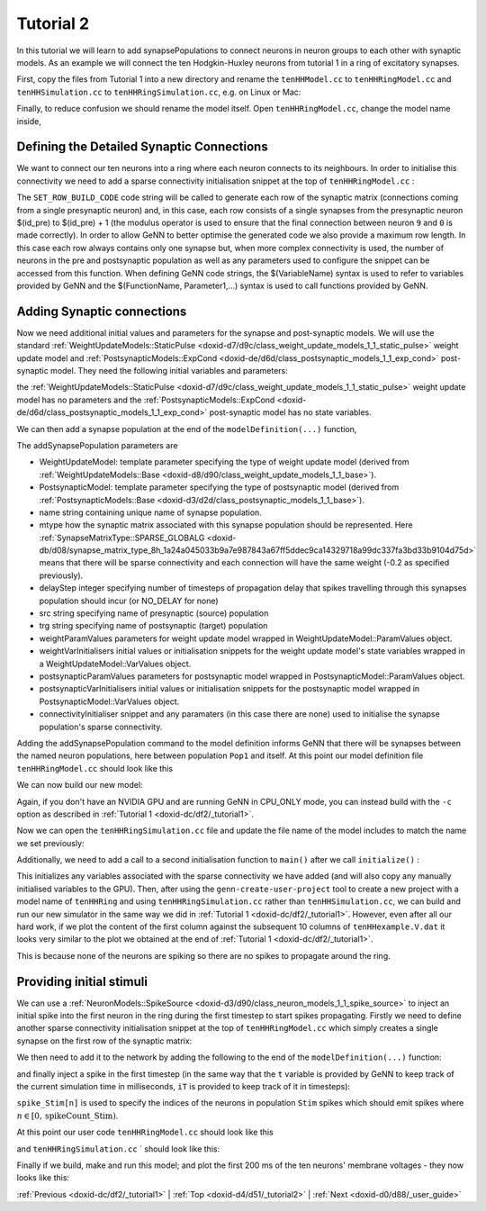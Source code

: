 .. index:: pair: page; Tutorial 2
.. _doxid-d4/d51/_tutorial2:

Tutorial 2
==========

In this tutorial we will learn to add synapsePopulations to connect neurons in neuron groups to each other with synaptic models. As an example we will connect the ten Hodgkin-Huxley neurons from tutorial 1 in a ring of excitatory synapses.

First, copy the files from Tutorial 1 into a new directory and rename the ``tenHHModel.cc`` to ``tenHHRingModel.cc`` and ``tenHHSimulation.cc`` to ``tenHHRingSimulation.cc``, e.g. on Linux or Mac:

.. ref-code-block:: cpp

	>> cp -r tenHH_project tenHHRing_project
	>> cd tenHHRing_project
	>> mv tenHHModel.cc tenHHRingModel.cc
	>> mv tenHHSimulation.cc tenHHRingSimulation.cc

Finally, to reduce confusion we should rename the model itself. Open ``tenHHRingModel.cc``, change the model name inside,

.. ref-code-block:: cpp

	model.:ref:`setName <doxid-d1/de7/class_model_spec_1ada1aff7a94eeb36dff721f09d5cf94b4>`("tenHHRing");



.. _doxid-d4/d51/_tutorial2_1SynapseMatrix:

Defining the Detailed Synaptic Connections
~~~~~~~~~~~~~~~~~~~~~~~~~~~~~~~~~~~~~~~~~~

We want to connect our ten neurons into a ring where each neuron connects to its neighbours. In order to initialise this connectivity we need to add a sparse connectivity initialisation snippet at the top of ``tenHHRingModel.cc`` :

.. ref-code-block:: cpp

	class Ring : public :ref:`InitSparseConnectivitySnippet::Base <doxid-d8/d82/class_init_sparse_connectivity_snippet_1_1_base>`
	{
	public:
	    :ref:`DECLARE_SNIPPET <doxid-de/d6c/snippet_8h_1ac5727a6720d28f034afadde948ed6e9a>`(Ring, 0);
	    :ref:`SET_ROW_BUILD_CODE <doxid-db/d4c/init_sparse_connectivity_snippet_8h_1a3758f6bc5bc997383426d5f277b8acc9>`(
	        "$(addSynapse, ($(id_pre) + 1) % $(num_post));\n"
	        "$(endRow);\n");
	    :ref:`SET_MAX_ROW_LENGTH <doxid-db/d4c/init_sparse_connectivity_snippet_8h_1a338915170111c85ba647e848d28ee2a9>`(1);
	};
	:ref:`IMPLEMENT_SNIPPET <doxid-de/d6c/snippet_8h_1af3c47debe5fc34060e716d7db25462ab>`(Ring);

The ``SET_ROW_BUILD_CODE`` code string will be called to generate each row of the synaptic matrix (connections coming from a single presynaptic neuron) and, in this case, each row consists of a single synapses from the presynaptic neuron $(id_pre) to $(id_pre) + 1 (the modulus operator is used to ensure that the final connection between neuron ``9`` and ``0`` is made correctly). In order to allow GeNN to better optimise the generated code we also provide a maximum row length. In this case each row always contains only one synapse but, when more complex connectivity is used, the number of neurons in the pre and postsynaptic population as well as any parameters used to configure the snippet can be accessed from this function. When defining GeNN code strings, the $(VariableName) syntax is used to refer to variables provided by GeNN and the $(FunctionName, Parameter1,...) syntax is used to call functions provided by GeNN.





.. _doxid-d4/d51/_tutorial2_1addSynapse:

Adding Synaptic connections
~~~~~~~~~~~~~~~~~~~~~~~~~~~

Now we need additional initial values and parameters for the synapse and post-synaptic models. We will use the standard :ref:`WeightUpdateModels::StaticPulse <doxid-d7/d9c/class_weight_update_models_1_1_static_pulse>` weight update model and :ref:`PostsynapticModels::ExpCond <doxid-de/d6d/class_postsynaptic_models_1_1_exp_cond>` post-synaptic model. They need the following initial variables and parameters:

.. ref-code-block:: cpp

	WeightUpdateModels::StaticPulse::VarValues s_ini(
	    -0.2); // 0 - g: the synaptic conductance value
	
	:ref:`PostsynapticModels::ExpCond::ParamValues <doxid-db/dd1/class_snippet_1_1_value_base>` ps_p(
	    1.0,    // 0 - tau_S: decay time constant for S [ms]
	    -80.0); // 1 - Erev: Reversal potential

the :ref:`WeightUpdateModels::StaticPulse <doxid-d7/d9c/class_weight_update_models_1_1_static_pulse>` weight update model has no parameters and the :ref:`PostsynapticModels::ExpCond <doxid-de/d6d/class_postsynaptic_models_1_1_exp_cond>` post-synaptic model has no state variables.

We can then add a synapse population at the end of the ``modelDefinition(...)`` function,

.. ref-code-block:: cpp

	model.:ref:`addSynapsePopulation <doxid-d1/de7/class_model_spec_1abd4e9128a5d4f5f993907134218af0c2>`<:ref:`WeightUpdateModels::StaticPulse <doxid-d7/d9c/class_weight_update_models_1_1_static_pulse>`, :ref:`PostsynapticModels::ExpCond <doxid-de/d6d/class_postsynaptic_models_1_1_exp_cond>`>(
	    "Pop1self", :ref:`SynapseMatrixType::SPARSE_GLOBALG <doxid-db/d08/synapse_matrix_type_8h_1a24a045033b9a7e987843a67ff5ddec9ca14329718a99dc337fa3bd33b9104d75d>`, 10,
	    "Pop1", "Pop1",
	    {}, s_ini,
	    ps_p, {},
	    initConnectivity<Ring>());

The addSynapsePopulation parameters are

* WeightUpdateModel: template parameter specifying the type of weight update model (derived from :ref:`WeightUpdateModels::Base <doxid-d8/d90/class_weight_update_models_1_1_base>`).

* PostsynapticModel: template parameter specifying the type of postsynaptic model (derived from :ref:`PostsynapticModels::Base <doxid-d3/d2d/class_postsynaptic_models_1_1_base>`).

* name string containing unique name of synapse population.

* mtype how the synaptic matrix associated with this synapse population should be represented. Here :ref:`SynapseMatrixType::SPARSE_GLOBALG <doxid-db/d08/synapse_matrix_type_8h_1a24a045033b9a7e987843a67ff5ddec9ca14329718a99dc337fa3bd33b9104d75d>` means that there will be sparse connectivity and each connection will have the same weight (-0.2 as specified previously).

* delayStep integer specifying number of timesteps of propagation delay that spikes travelling through this synapses population should incur (or NO_DELAY for none)

* src string specifying name of presynaptic (source) population

* trg string specifying name of postsynaptic (target) population

* weightParamValues parameters for weight update model wrapped in WeightUpdateModel::ParamValues object.

* weightVarInitialisers initial values or initialisation snippets for the weight update model's state variables wrapped in a WeightUpdateModel::VarValues object.

* postsynapticParamValues parameters for postsynaptic model wrapped in PostsynapticModel::ParamValues object.

* postsynapticVarInitialisers initial values or initialisation snippets for the postsynaptic model wrapped in PostsynapticModel::VarValues object.

* connectivityInitialiser snippet and any paramaters (in this case there are none) used to initialise the synapse population's sparse connectivity.

Adding the addSynapsePopulation command to the model definition informs GeNN that there will be synapses between the named neuron populations, here between population ``Pop1`` and itself. At this point our model definition file ``tenHHRingModel.cc`` should look like this

.. ref-code-block:: cpp

	// Model definition file tenHHRing.cc
	#include "modelSpec.h"
	
	class Ring : public :ref:`InitSparseConnectivitySnippet::Base <doxid-d8/d82/class_init_sparse_connectivity_snippet_1_1_base>`
	{
	public:
	    :ref:`DECLARE_SNIPPET <doxid-de/d6c/snippet_8h_1ac5727a6720d28f034afadde948ed6e9a>`(Ring, 0);
	    :ref:`SET_ROW_BUILD_CODE <doxid-db/d4c/init_sparse_connectivity_snippet_8h_1a3758f6bc5bc997383426d5f277b8acc9>`(
	        "$(addSynapse, ($(id_pre) + 1) % $(num_post));\n"
	        "$(endRow);\n");
	    :ref:`SET_MAX_ROW_LENGTH <doxid-db/d4c/init_sparse_connectivity_snippet_8h_1a338915170111c85ba647e848d28ee2a9>`(1);
	};
	:ref:`IMPLEMENT_SNIPPET <doxid-de/d6c/snippet_8h_1af3c47debe5fc34060e716d7db25462ab>`(Ring);
	
	void modelDefinition(:ref:`ModelSpec <doxid-d1/de7/class_model_spec>` &model)
	{
	    // definition of tenHHRing
	    model.:ref:`setDT <doxid-d1/de7/class_model_spec_1a329236a3b07044b82bfda5b4f741d8e1>`(0.1);
	    model.:ref:`setName <doxid-d1/de7/class_model_spec_1ada1aff7a94eeb36dff721f09d5cf94b4>`("tenHHRing");
	
	    :ref:`NeuronModels::TraubMiles::ParamValues <doxid-db/dd1/class_snippet_1_1_value_base>` p(
	        7.15,       // 0 - gNa: Na conductance in muS
	        50.0,       // 1 - ENa: Na equi potential in mV
	        1.43,       // 2 - gK: K conductance in muS
	        -95.0,      // 3 - EK: K equi potential in mV
	        0.02672,    // 4 - gl: leak conductance in muS
	        -63.563,    // 5 - El: leak equi potential in mV
	        0.143);     // 6 - Cmem: membr. capacity density in nF
	
	    :ref:`NeuronModels::TraubMiles::VarValues <doxid-d8/d31/class_models_1_1_var_init_container_base>` ini(
	        -60.0,         // 0 - membrane potential V
	        0.0529324,     // 1 - prob. for Na channel activation m
	        0.3176767,     // 2 - prob. for not Na channel blocking h
	        0.5961207);    // 3 - prob. for K channel activation n
	
	    model.:ref:`addNeuronPopulation <doxid-d1/de7/class_model_spec_1a0b765be273f3c6cec15092d7dbfdd52b>`<:ref:`NeuronModels::TraubMiles <doxid-d6/d4a/class_neuron_models_1_1_traub_miles>`>("Pop1", 10, p, ini);
	
	    WeightUpdateModels::StaticPulse::VarValues s_ini(
	         -0.2); // 0 - g: the synaptic conductance value
	
	    :ref:`PostsynapticModels::ExpCond::ParamValues <doxid-db/dd1/class_snippet_1_1_value_base>` ps_p(
	        1.0,    // 0 - tau_S: decay time constant for S [ms]
	        -80.0); // 1 - Erev: Reversal potential
	
	    model.:ref:`addSynapsePopulation <doxid-d1/de7/class_model_spec_1abd4e9128a5d4f5f993907134218af0c2>`<:ref:`WeightUpdateModels::StaticPulse <doxid-d7/d9c/class_weight_update_models_1_1_static_pulse>`, :ref:`PostsynapticModels::ExpCond <doxid-de/d6d/class_postsynaptic_models_1_1_exp_cond>`>(
	        "Pop1self", :ref:`SynapseMatrixType::SPARSE_GLOBALG <doxid-db/d08/synapse_matrix_type_8h_1a24a045033b9a7e987843a67ff5ddec9ca14329718a99dc337fa3bd33b9104d75d>`, 100,
	        "Pop1", "Pop1",
	        {}, s_ini,
	        ps_p, {},
	        initConnectivity<Ring>());
	}

We can now build our new model:

.. ref-code-block:: cpp

	>> genn-buildmodel.sh tenHHRingModel.cc

Again, if you don't have an NVIDIA GPU and are running GeNN in CPU_ONLY mode, you can instead build with the ``-c`` option as described in :ref:`Tutorial 1 <doxid-dc/df2/_tutorial1>`.

Now we can open the ``tenHHRingSimulation.cc`` file and update the file name of the model includes to match the name we set previously:

.. ref-code-block:: cpp

	// tenHHRingModel simulation code
	#include "tenHHRing_CODE/definitions.h"

Additionally, we need to add a call to a second initialisation function to ``main()`` after we call ``initialize()`` :

.. ref-code-block:: cpp

	initializeSparse();

This initializes any variables associated with the sparse connectivity we have added (and will also copy any manually initialised variables to the GPU). Then, after using the ``genn-create-user-project`` tool to create a new project with a model name of ``tenHHRing`` and using ``tenHHRingSimulation.cc`` rather than ``tenHHSimulation.cc``, we can build and run our new simulator in the same way we did in :ref:`Tutorial 1 <doxid-dc/df2/_tutorial1>`. However, even after all our hard work, if we plot the content of the first column against the subsequent 10 columns of ``tenHHexample.V.dat`` it looks very similar to the plot we obtained at the end of :ref:`Tutorial 1 <doxid-dc/df2/_tutorial1>`.

.. image:: tenHHRingexample1.png



.. image:: tenHHRingexample1.png
	:alt: width=10cm

This is because none of the neurons are spiking so there are no spikes to propagate around the ring.





.. _doxid-d4/d51/_tutorial2_1initialConditions:

Providing initial stimuli
~~~~~~~~~~~~~~~~~~~~~~~~~

We can use a :ref:`NeuronModels::SpikeSource <doxid-d3/d90/class_neuron_models_1_1_spike_source>` to inject an initial spike into the first neuron in the ring during the first timestep to start spikes propagating. Firstly we need to define another sparse connectivity initialisation snippet at the top of ``tenHHRingModel.cc`` which simply creates a single synapse on the first row of the synaptic matrix:

.. ref-code-block:: cpp

	class FirstToFirst : public :ref:`InitSparseConnectivitySnippet::Base <doxid-d8/d82/class_init_sparse_connectivity_snippet_1_1_base>`
	{
	public:
	    :ref:`DECLARE_SNIPPET <doxid-de/d6c/snippet_8h_1ac5727a6720d28f034afadde948ed6e9a>`(FirstToFirst, 0);
	    :ref:`SET_ROW_BUILD_CODE <doxid-db/d4c/init_sparse_connectivity_snippet_8h_1a3758f6bc5bc997383426d5f277b8acc9>`(
	        "if($(id_pre) == 0) {\n"
	        "   $(addSynapse, $(id_pre));\n"
	        "}\n"
	        "$(endRow);\n");
	    :ref:`SET_MAX_ROW_LENGTH <doxid-db/d4c/init_sparse_connectivity_snippet_8h_1a338915170111c85ba647e848d28ee2a9>`(1);
	};
	:ref:`IMPLEMENT_SNIPPET <doxid-de/d6c/snippet_8h_1af3c47debe5fc34060e716d7db25462ab>`(FirstToFirst);

We then need to add it to the network by adding the following to the end of the ``modelDefinition(...)`` function:

.. ref-code-block:: cpp

	model.:ref:`addNeuronPopulation <doxid-d1/de7/class_model_spec_1a0b765be273f3c6cec15092d7dbfdd52b>`<:ref:`NeuronModels::SpikeSource <doxid-d3/d90/class_neuron_models_1_1_spike_source>`>("Stim", 1, {}, {});
	model.:ref:`addSynapsePopulation <doxid-d1/de7/class_model_spec_1abd4e9128a5d4f5f993907134218af0c2>`<:ref:`WeightUpdateModels::StaticPulse <doxid-d7/d9c/class_weight_update_models_1_1_static_pulse>`, :ref:`PostsynapticModels::ExpCond <doxid-de/d6d/class_postsynaptic_models_1_1_exp_cond>`>(
	    "StimPop1", :ref:`SynapseMatrixType::SPARSE_GLOBALG <doxid-db/d08/synapse_matrix_type_8h_1a24a045033b9a7e987843a67ff5ddec9ca14329718a99dc337fa3bd33b9104d75d>`, :ref:`NO_DELAY <doxid-db/dd1/model_spec_8h_1a291aa33d0e485ee09a6881cf8056e13c>`,
	    "Stim", "Pop1",
	    {}, s_ini,
	    ps_p, {},
	    initConnectivity<FirstToFirst>());

and finally inject a spike in the first timestep (in the same way that the ``t`` variable is provided by GeNN to keep track of the current simulation time in milliseconds, ``iT`` is provided to keep track of it in timesteps):

.. ref-code-block:: cpp

	if(iT == 0) {
	    spikeCount_Stim = 1;
	    spike_Stim[0] = 0;
	    pushStimCurrentSpikesToDevice();
	}

``spike_Stim[n]`` is used to specify the indices of the neurons in population ``Stim`` spikes which should emit spikes where :math:`n \in [0, \mbox{spikeCount\_Stim} )`.

At this point our user code ``tenHHRingModel.cc`` should look like this

.. ref-code-block:: cpp

	// Model definintion file tenHHRing.cc
	#include "modelSpec.h"
	
	class Ring : public :ref:`InitSparseConnectivitySnippet::Base <doxid-d8/d82/class_init_sparse_connectivity_snippet_1_1_base>`
	{
	public:
	    :ref:`DECLARE_SNIPPET <doxid-de/d6c/snippet_8h_1ac5727a6720d28f034afadde948ed6e9a>`(Ring, 0);
	    :ref:`SET_ROW_BUILD_CODE <doxid-db/d4c/init_sparse_connectivity_snippet_8h_1a3758f6bc5bc997383426d5f277b8acc9>`(
	        "$(addSynapse, ($(id_pre) + 1) % $(num_post));\n"
	        "$(endRow);\n");
	    :ref:`SET_MAX_ROW_LENGTH <doxid-db/d4c/init_sparse_connectivity_snippet_8h_1a338915170111c85ba647e848d28ee2a9>`(1);
	};
	:ref:`IMPLEMENT_SNIPPET <doxid-de/d6c/snippet_8h_1af3c47debe5fc34060e716d7db25462ab>`(Ring);
	
	class FirstToFirst : public :ref:`InitSparseConnectivitySnippet::Base <doxid-d8/d82/class_init_sparse_connectivity_snippet_1_1_base>`
	{
	public:
	    :ref:`DECLARE_SNIPPET <doxid-de/d6c/snippet_8h_1ac5727a6720d28f034afadde948ed6e9a>`(FirstToFirst, 0);
	    :ref:`SET_ROW_BUILD_CODE <doxid-db/d4c/init_sparse_connectivity_snippet_8h_1a3758f6bc5bc997383426d5f277b8acc9>`(
	        "if($(id_pre) == 0) {\n"
	        "   $(addSynapse, $(id_pre));\n"
	        "}\n"
	        "$(endRow);\n");
	    :ref:`SET_MAX_ROW_LENGTH <doxid-db/d4c/init_sparse_connectivity_snippet_8h_1a338915170111c85ba647e848d28ee2a9>`(1);
	};
	:ref:`IMPLEMENT_SNIPPET <doxid-de/d6c/snippet_8h_1af3c47debe5fc34060e716d7db25462ab>`(FirstToFirst);
	
	void modelDefinition(:ref:`ModelSpec <doxid-d1/de7/class_model_spec>` &model)
	{
	    // definition of tenHHRing
	    model.:ref:`setDT <doxid-d1/de7/class_model_spec_1a329236a3b07044b82bfda5b4f741d8e1>`(0.1);
	    model.:ref:`setName <doxid-d1/de7/class_model_spec_1ada1aff7a94eeb36dff721f09d5cf94b4>`("tenHHRing");
	
	    :ref:`NeuronModels::TraubMiles::ParamValues <doxid-db/dd1/class_snippet_1_1_value_base>` p(
	        7.15,       // 0 - gNa: Na conductance in muS
	        50.0,       // 1 - ENa: Na equi potential in mV
	        1.43,       // 2 - gK: K conductance in muS
	        -95.0,      // 3 - EK: K equi potential in mV
	        0.02672,    // 4 - gl: leak conductance in muS
	        -63.563,    // 5 - El: leak equi potential in mV
	        0.143);     // 6 - Cmem: membr. capacity density in nF
	
	    :ref:`NeuronModels::TraubMiles::VarValues <doxid-d8/d31/class_models_1_1_var_init_container_base>` ini(
	        -60.0,         // 0 - membrane potential V
	        0.0529324,     // 1 - prob. for Na channel activation m
	        0.3176767,     // 2 - prob. for not Na channel blocking h
	        0.5961207);    // 3 - prob. for K channel activation n
	
	    model.:ref:`addNeuronPopulation <doxid-d1/de7/class_model_spec_1a0b765be273f3c6cec15092d7dbfdd52b>`<:ref:`NeuronModels::TraubMiles <doxid-d6/d4a/class_neuron_models_1_1_traub_miles>`>("Pop1", 10, p, ini);
	    model.:ref:`addNeuronPopulation <doxid-d1/de7/class_model_spec_1a0b765be273f3c6cec15092d7dbfdd52b>`<:ref:`NeuronModels::SpikeSource <doxid-d3/d90/class_neuron_models_1_1_spike_source>`>("Stim", 1, {}, {});
	
	    WeightUpdateModels::StaticPulse::VarValues s_ini(
	         -0.2); // 0 - g: the synaptic conductance value
	
	    :ref:`PostsynapticModels::ExpCond::ParamValues <doxid-db/dd1/class_snippet_1_1_value_base>` ps_p(
	        1.0,    // 0 - tau_S: decay time constant for S [ms]
	        -80.0); // 1 - Erev: Reversal potential
	
	    model.:ref:`addSynapsePopulation <doxid-d1/de7/class_model_spec_1abd4e9128a5d4f5f993907134218af0c2>`<:ref:`WeightUpdateModels::StaticPulse <doxid-d7/d9c/class_weight_update_models_1_1_static_pulse>`, :ref:`PostsynapticModels::ExpCond <doxid-de/d6d/class_postsynaptic_models_1_1_exp_cond>`>(
	        "Pop1self", :ref:`SynapseMatrixType::SPARSE_GLOBALG <doxid-db/d08/synapse_matrix_type_8h_1a24a045033b9a7e987843a67ff5ddec9ca14329718a99dc337fa3bd33b9104d75d>`, 100,
	        "Pop1", "Pop1",
	        {}, s_ini,
	        ps_p, {},
	        initConnectivity<Ring>());
	
	    model.:ref:`addSynapsePopulation <doxid-d1/de7/class_model_spec_1abd4e9128a5d4f5f993907134218af0c2>`<:ref:`WeightUpdateModels::StaticPulse <doxid-d7/d9c/class_weight_update_models_1_1_static_pulse>`, :ref:`PostsynapticModels::ExpCond <doxid-de/d6d/class_postsynaptic_models_1_1_exp_cond>`>(
	        "StimPop1", :ref:`SynapseMatrixType::SPARSE_GLOBALG <doxid-db/d08/synapse_matrix_type_8h_1a24a045033b9a7e987843a67ff5ddec9ca14329718a99dc337fa3bd33b9104d75d>`, :ref:`NO_DELAY <doxid-db/dd1/model_spec_8h_1a291aa33d0e485ee09a6881cf8056e13c>`,
	        "Stim", "Pop1",
	        {}, s_ini,
	        ps_p, {},
	        initConnectivity<FirstToFirst>());
	}

and ``tenHHRingSimulation.cc`` ` should look like this:

.. ref-code-block:: cpp

	// Standard C++ includes
	#include <fstream>
	
	// tenHHRing simulation code
	#include "tenHHRing_CODE/definitions.h"
	
	int main()
	{
	    allocateMem();
	    initialize();
	    initializeSparse();
	
	    std::ofstream os("tenHHRing_output.V.dat");
	    while(t < 200.0f) {
	        if(iT == 0) {
	            glbSpkStim[0] = 0;
	            glbSpkCntStim[0] = 1;
	            pushStimCurrentSpikesToDevice();
	        }
	
	        stepTimeU();
	        pullVPop1FromDevice();
	
	        os << t << " ";
	        for (int j= 0; j < 10; j++) {
	            os << VPop1[j] << " ";
	        }
	        os << std::endl;
	    }
	    os.close();
	    return 0;
	}

Finally if we build, make and run this model; and plot the first 200 ms of the ten neurons' membrane voltages - they now looks like this:

.. image:: tenHHRingexample2.png



.. image:: tenHHRingexample2.png
	:alt: width=10cm

:ref:`Previous <doxid-dc/df2/_tutorial1>` \| :ref:`Top <doxid-d4/d51/_tutorial2>` \| :ref:`Next <doxid-d0/d88/_user_guide>`

